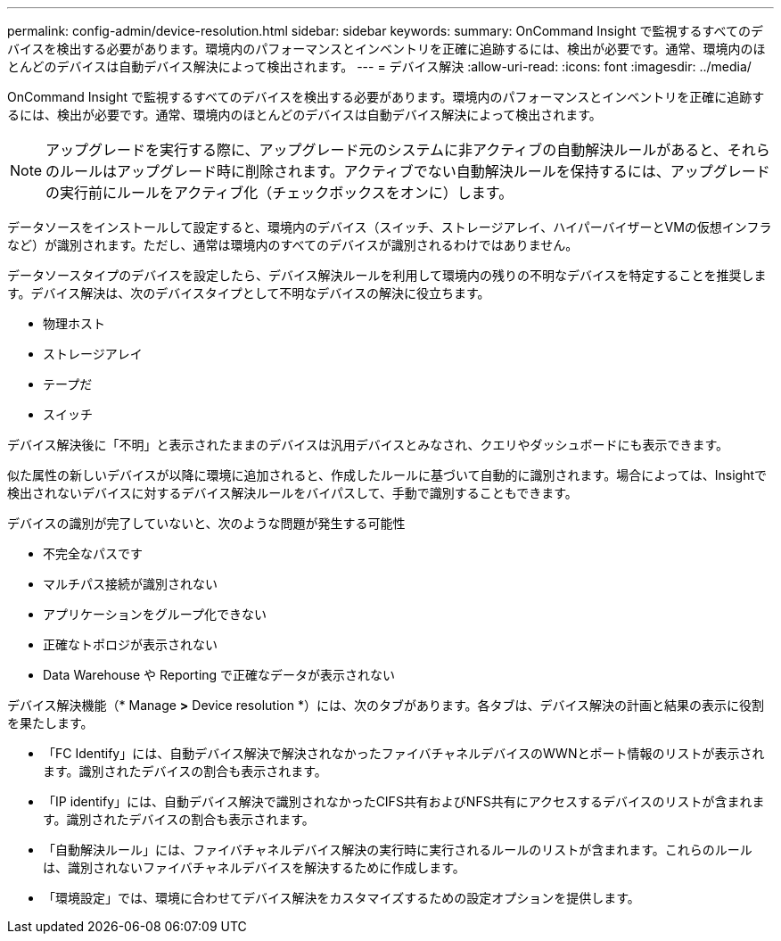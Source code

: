 ---
permalink: config-admin/device-resolution.html 
sidebar: sidebar 
keywords:  
summary: OnCommand Insight で監視するすべてのデバイスを検出する必要があります。環境内のパフォーマンスとインベントリを正確に追跡するには、検出が必要です。通常、環境内のほとんどのデバイスは自動デバイス解決によって検出されます。 
---
= デバイス解決
:allow-uri-read: 
:icons: font
:imagesdir: ../media/


[role="lead"]
OnCommand Insight で監視するすべてのデバイスを検出する必要があります。環境内のパフォーマンスとインベントリを正確に追跡するには、検出が必要です。通常、環境内のほとんどのデバイスは自動デバイス解決によって検出されます。

[NOTE]
====
アップグレードを実行する際に、アップグレード元のシステムに非アクティブの自動解決ルールがあると、それらのルールはアップグレード時に削除されます。アクティブでない自動解決ルールを保持するには、アップグレードの実行前にルールをアクティブ化（チェックボックスをオンに）します。

====
データソースをインストールして設定すると、環境内のデバイス（スイッチ、ストレージアレイ、ハイパーバイザーとVMの仮想インフラなど）が識別されます。ただし、通常は環境内のすべてのデバイスが識別されるわけではありません。

データソースタイプのデバイスを設定したら、デバイス解決ルールを利用して環境内の残りの不明なデバイスを特定することを推奨します。デバイス解決は、次のデバイスタイプとして不明なデバイスの解決に役立ちます。

* 物理ホスト
* ストレージアレイ
* テープだ
* スイッチ


デバイス解決後に「不明」と表示されたままのデバイスは汎用デバイスとみなされ、クエリやダッシュボードにも表示できます。

似た属性の新しいデバイスが以降に環境に追加されると、作成したルールに基づいて自動的に識別されます。場合によっては、Insightで検出されないデバイスに対するデバイス解決ルールをバイパスして、手動で識別することもできます。

デバイスの識別が完了していないと、次のような問題が発生する可能性

* 不完全なパスです
* マルチパス接続が識別されない
* アプリケーションをグループ化できない
* 正確なトポロジが表示されない
* Data Warehouse や Reporting で正確なデータが表示されない


デバイス解決機能（* Manage *>* Device resolution *）には、次のタブがあります。各タブは、デバイス解決の計画と結果の表示に役割を果たします。

* 「FC Identify」には、自動デバイス解決で解決されなかったファイバチャネルデバイスのWWNとポート情報のリストが表示されます。識別されたデバイスの割合も表示されます。
* 「IP identify」には、自動デバイス解決で識別されなかったCIFS共有およびNFS共有にアクセスするデバイスのリストが含まれます。識別されたデバイスの割合も表示されます。
* 「自動解決ルール」には、ファイバチャネルデバイス解決の実行時に実行されるルールのリストが含まれます。これらのルールは、識別されないファイバチャネルデバイスを解決するために作成します。
* 「環境設定」では、環境に合わせてデバイス解決をカスタマイズするための設定オプションを提供します。

